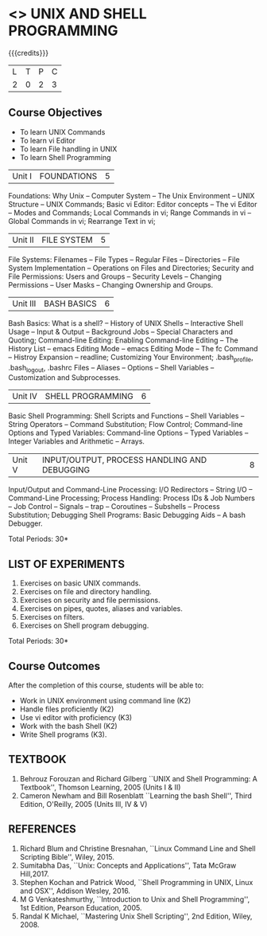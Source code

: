 * <<<305>>> UNIX AND SHELL PROGRAMMING
:properties:
:author: Mr. B. Senthil Kumar and Dr. S. Sheerazuddin
:date: 13 November 2018
:end:

#+startup: showall

{{{credits}}}
|L|T|P|C|
|2|0|2|3|

** Course Objectives
- To learn UNIX Commands
- To learn vi Editor
- To learn File handling in UNIX
- To learn Shell Programming


| Unit I | FOUNDATIONS | 5 |
Foundations: Why Unix -- Computer System -- The Unix Environment --
UNIX Structure -- UNIX Commands; Basic vi Editor: Editor concepts --
The vi Editor -- Modes and Commands; Local Commands in vi; Range
Commands in vi -- Global Commands in vi; Rearrange Text in vi;

| Unit II | FILE SYSTEM | 5 |
File Systems: Filenames -- File Types -- Regular Files -- Directories
-- File System Implementation -- Operations on Files and Directories;
Security and File Permissions: Users and Groups -- Security Levels --
Changing Permissions -- User Masks -- Changing Ownership and Groups.

|Unit III|BASH BASICS|6|
Bash Basics: What is a shell? -- History of UNIX Shells -- Interactive
Shell Usage -- Input & Output -- Background Jobs -- Special Characters
and Quoting; Command-line Editing: Enabling Command-line Editing --
The History List -- emacs Editing Mode -- emacs Editing Mode -- The fc
Command -- Histroy Expansion -- readline; Customizing Your
Environment; .bash_profile, .bash_logout, .bashrc Files -- Aliases --
Options -- Shell Variables -- Customization and Subprocesses.

| Unit IV | SHELL PROGRAMMING | 6 |
Basic Shell Programming: Shell Scripts and Functions -- Shell
Variables -- String Operators -- Command Substitution; Flow Control;
Command-line Options and Typed Variables: Command-line Options --
Typed Variables -- Integer Variables and Arithmetic -- Arrays.

| Unit V | INPUT/OUTPUT, PROCESS HANDLING AND DEBUGGING | 8 |
Input/Output and Command-Line Processing: I/O Redirectors -- String
I/O -- Command-Line Processing; Process Handling: Process IDs & Job
Numbers -- Job Control -- Signals -- trap -- Coroutines -- Subshells
-- Process Substitution; Debugging Shell Programs: Basic Debugging
Aids -- A bash Debugger.

\hfill *Total Periods: 30*

** LIST OF EXPERIMENTS
1. Exercises on basic UNIX commands.
2. Exercises on file and directory handling.
3. Exercises on security and file permissions.
4. Exercises on pipes, quotes, aliases and variables.
5. Exercises on filters.
6. Exercises on Shell program debugging.

\hfill *Total Periods: 30*

** Course Outcomes
After the completion of this course, students will be able to:
- Work in UNIX environment using command line (K2)
- Handle files proficiently (K2)
- Use vi editor with proficiency (K3)
- Work with the bash Shell (K2)
- Write Shell programs (K3).

** TEXTBOOK
1. Behrouz Forouzan and Richard Gilberg ``UNIX and Shell Programming:
   A Textbook'', Thomson Learning, 2005 (Units I & II)
2. Cameron Newham and Bill Rosenblatt ``Learning the bash Shell'',
   Third Edition, O'Reilly, 2005 (Units III, IV & V)

** REFERENCES
1. Richard Blum and Christine Bresnahan, ``Linux Command Line and
   Shell Scripting Bible'', Wiley, 2015.
2. Sumitabha Das, ``Unix: Concepts and Applications'', Tata McGraw
   Hill,2017.
3. Stephen Kochan and Patrick Wood, ``Shell Programming in UNIX, Linux
   and OSX'', Addison Wesley, 2016.
4. M G Venkateshmurthy, ``Introduction to Unix and Shell
   Programming'', 1st Edition, Pearson Education, 2005.
5. Randal K Michael, ``Mastering Unix Shell Scripting'', 2nd Edition,
   Wiley, 2008.

